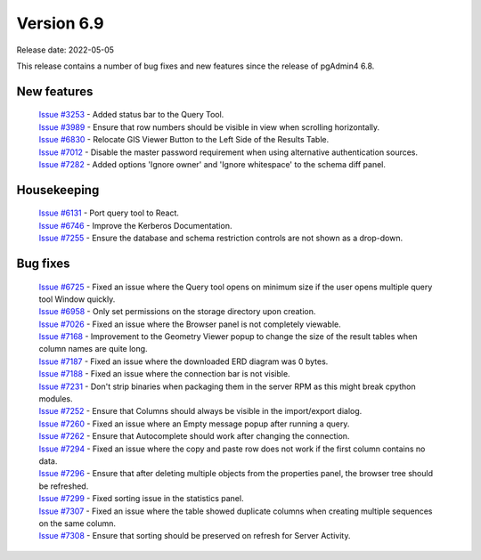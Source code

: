 ************
Version 6.9
************

Release date: 2022-05-05

This release contains a number of bug fixes and new features since the release of pgAdmin4 6.8.

New features
************

  | `Issue #3253 <https://redmine.postgresql.org/issues/3253>`_ -  Added status bar to the Query Tool.
  | `Issue #3989 <https://redmine.postgresql.org/issues/3989>`_ -  Ensure that row numbers should be visible in view when scrolling horizontally.
  | `Issue #6830 <https://redmine.postgresql.org/issues/6830>`_ -  Relocate GIS Viewer Button to the Left Side of the Results Table.
  | `Issue #7012 <https://redmine.postgresql.org/issues/7012>`_ -  Disable the master password requirement when using alternative authentication sources.
  | `Issue #7282 <https://redmine.postgresql.org/issues/7282>`_ -  Added options 'Ignore owner' and 'Ignore whitespace' to the schema diff panel.

Housekeeping
************

  | `Issue #6131 <https://redmine.postgresql.org/issues/6131>`_ -  Port query tool to React.
  | `Issue #6746 <https://redmine.postgresql.org/issues/6746>`_ -  Improve the Kerberos Documentation.
  | `Issue #7255 <https://redmine.postgresql.org/issues/7255>`_ -  Ensure the database and schema restriction controls are not shown as a drop-down.

Bug fixes
*********

  | `Issue #6725 <https://redmine.postgresql.org/issues/6725>`_ -  Fixed an issue where the Query tool opens on minimum size if the user opens multiple query tool Window quickly.
  | `Issue #6958 <https://redmine.postgresql.org/issues/6958>`_ -  Only set permissions on the storage directory upon creation.
  | `Issue #7026 <https://redmine.postgresql.org/issues/7026>`_ -  Fixed an issue where the Browser panel is not completely viewable.
  | `Issue #7168 <https://redmine.postgresql.org/issues/7168>`_ -  Improvement to the Geometry Viewer popup to change the size of the result tables when column names are quite long.
  | `Issue #7187 <https://redmine.postgresql.org/issues/7187>`_ -  Fixed an issue where the downloaded ERD diagram was 0 bytes.
  | `Issue #7188 <https://redmine.postgresql.org/issues/7188>`_ -  Fixed an issue where the connection bar is not visible.
  | `Issue #7231 <https://redmine.postgresql.org/issues/7231>`_ -  Don't strip binaries when packaging them in the server RPM as this might break cpython modules.
  | `Issue #7252 <https://redmine.postgresql.org/issues/7252>`_ -  Ensure that Columns should always be visible in the import/export dialog.
  | `Issue #7260 <https://redmine.postgresql.org/issues/7260>`_ -  Fixed an issue where an Empty message popup after running a query.
  | `Issue #7262 <https://redmine.postgresql.org/issues/7262>`_ -  Ensure that Autocomplete should work after changing the connection.
  | `Issue #7294 <https://redmine.postgresql.org/issues/7294>`_ -  Fixed an issue where the copy and paste row does not work if the first column contains no data.
  | `Issue #7296 <https://redmine.postgresql.org/issues/7296>`_ -  Ensure that after deleting multiple objects from the properties panel, the browser tree should be refreshed.
  | `Issue #7299 <https://redmine.postgresql.org/issues/7299>`_ -  Fixed sorting issue in the statistics panel.
  | `Issue #7307 <https://redmine.postgresql.org/issues/7307>`_ -  Fixed an issue where the table showed duplicate columns when creating multiple sequences on the same column.
  | `Issue #7308 <https://redmine.postgresql.org/issues/7308>`_ -  Ensure that sorting should be preserved on refresh for Server Activity.
